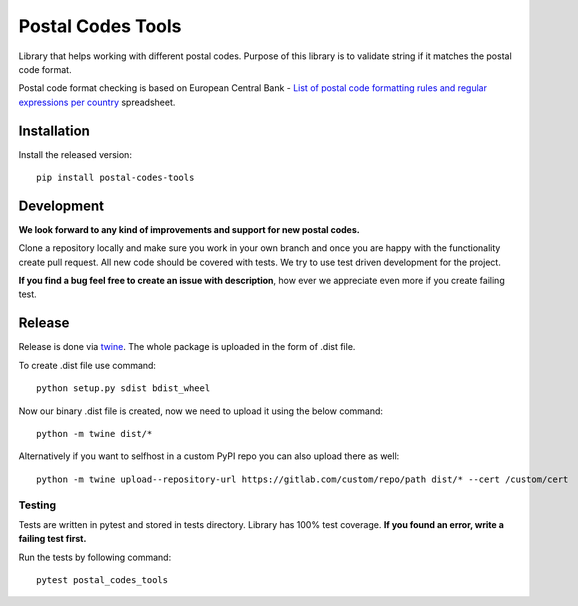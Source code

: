 Postal Codes Tools
##################

.. image:: https://gitlab.nbs.sk/ofi/postal-codes-tools/badges/master/pipeline.svg
   :alt: pipeline status
   :target: https://gitlab.nbs.sk/ofi/postal-codes-tools/-/pipelines

.. image:: https://gitlab.nbs.sk/ofi/postal-codes-tools/badges/master/coverage.svg
   :alt: coverage report

.. image:: https://img.shields.io/badge/code%20style-black-000000.svg
   :target: https://github.com/psf/black

Library that helps working with different postal codes. Purpose of this library is to validate string
if it matches the postal code format.

Postal code format checking is based on European Central Bank - `List of postal code formatting rules and regular
expressions per country <https://www.ecb.europa.eu/stats/money/aggregates/anacredit/shared/pdf/List_postal_code_formatting_rules_and_regular_expressions.xlsx>`_
spreadsheet.


Installation
------------

Install the released version::

    pip install postal-codes-tools

Development
-----------

**We look forward to any kind of improvements and support for new postal codes.**

Clone a repository locally and make sure you work in your own branch and once you are happy with the functionality
create pull request. All new code should be covered with tests. We try to use test driven development for the project.

**If you find a bug feel free to create an issue with description**, how ever we appreciate even more if you create failing test.

Release
-------

Release is done via `twine <https://pypi.org/project/twine/>`_. The whole package is uploaded in the form of .dist file.

To create .dist file use command::

    python setup.py sdist bdist_wheel

Now our binary .dist file is created, now we need to upload it using the below command::

    python -m twine dist/*

Alternatively if you want to selfhost in a custom PyPI repo you can also upload there as well::

    python -m twine upload--repository-url https://gitlab.com/custom/repo/path dist/* --cert /custom/cert


Testing
=======

Tests are written in pytest and stored in tests directory. Library has 100% test coverage.
**If you found an error, write a failing test first.**

Run the tests by following command::

    pytest postal_codes_tools
